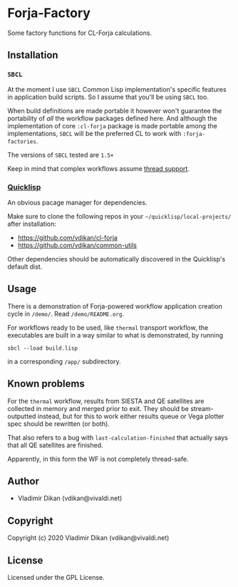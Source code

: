 * Forja-Factory
Some factory functions for CL-Forja calculations.

** Installation

*** =SBCL=
At the moment I use =SBCL= Common Lisp implementation's specific features in
application build scripts. So I assume that you'll be using =SBCL= too.

When build definitions are made portable it however won't guarantee the portability of
/all/ the workflow packages defined here. And although the implementation of core
=:cl-forja= package is made portable among the implementations, =SBCL= will be
the preferred CL to work with =:forja-factories=.

The versions of =SBCL= tested are ~1.5+~

Keep in mind that complex workflows assume [[https://lispcookbook.github.io/cl-cookbook/process.html#checking-for-thread-support-in-common-lisp][thread support]].

*** [[https://www.quicklisp.org/beta/][Quicklisp]]
An obvious pacage manager for dependencies.

Make sure to clone the following repos in your =~/quicklisp/local-projects/= after installation:

 * https://github.com/vdikan/cl-forja
 * https://github.com/vdikan/common-utils

Other dependencies should be automatically discovered in the Quicklisp's default dist.

** Usage

There is a demonstration of Forja-powered workflow application creation cycle in ~/demo/~.
Read ~/demo/README.org~.

For workflows ready to be used, like =thermal= transport workflow, the executables are built
in a way similar to what is demonstrated, by running
#+begin_src shell :results none
  sbcl --load build.lisp
#+end_src
in a corresponding ~/app/~ subdirectory.

** Known problems
For the =thermal= workflow, results from SIESTA and QE satellites are collected in memory and
merged prior to exit. They should be stream-outputted instead, but for this to work either
results queue or Vega plotter spec should be rewritten (or both).

That also refers to a bug with =last-calculation-finished= that actually says that all
QE satellites are finished.

Apparently, in this form the WF is not completely thread-safe.

** Author

+ Vladimir Dikan (vdikan@vivaldi.net)

** Copyright

Copyright (c) 2020 Vladimir Dikan (vdikan@vivaldi.net)

** License

Licensed under the GPL License.
